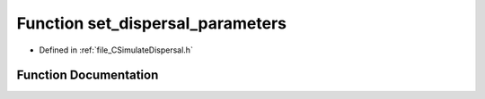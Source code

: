.. _exhale_function__c_simulate_dispersal_8h_1a24b71f7005ebac8b60ec3883cc473642:

Function set_dispersal_parameters
=================================

- Defined in :ref:`file_CSimulateDispersal.h`


Function Documentation
----------------------


.. doxygenfunction:: set_dispersal_parameters(PySimulateDispersal *, PyObject *)
